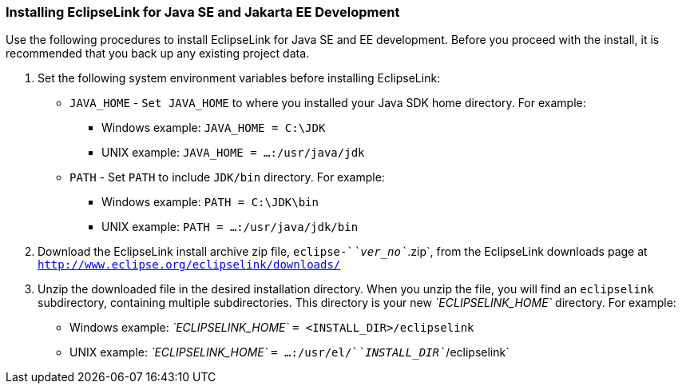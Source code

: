 ///////////////////////////////////////////////////////////////////////////////

    Copyright (c) 2022 Oracle and/or its affiliates. All rights reserved.

    This program and the accompanying materials are made available under the
    terms of the Eclipse Public License v. 2.0, which is available at
    http://www.eclipse.org/legal/epl-2.0.

    This Source Code may also be made available under the following Secondary
    Licenses when the conditions for such availability set forth in the
    Eclipse Public License v. 2.0 are satisfied: GNU General Public License,
    version 2 with the GNU Classpath Exception, which is available at
    https://www.gnu.org/software/classpath/license.html.

    SPDX-License-Identifier: EPL-2.0 OR GPL-2.0 WITH Classpath-exception-2.0

///////////////////////////////////////////////////////////////////////////////
[[INSTALL002]]
=== Installing EclipseLink for Java SE and Jakarta EE Development

Use the following procedures to install EclipseLink for Java SE and EE
development. Before you proceed with the install, it is recommended that
you back up any existing project data.

. Set the following system environment variables before installing
EclipseLink:
* `JAVA_HOME` - `Set JAVA_HOME` to where you installed your Java SDK
home directory. For example:
** Windows example: `JAVA_HOME = C:\JDK`
** UNIX example: `JAVA_HOME = ...:/usr/java/jdk`
* `PATH` - Set `PATH` to include `JDK/bin` directory. For example:
** Windows example: `PATH = C:\JDK\bin`
** UNIX example: `PATH = ...:/usr/java/jdk/bin`
. Download the EclipseLink install archive zip file,
`eclipse-`__`ver_no`__`.zip`, from the EclipseLink downloads page at
`http://www.eclipse.org/eclipselink/downloads/`
. Unzip the downloaded file in the desired installation directory. When
you unzip the file, you will find an `eclipselink` subdirectory,
containing multiple subdirectories. This directory is your new
_`ECLIPSELINK_HOME`_ directory. For example:
* Windows example: _`ECLIPSELINK_HOME`_ `= <INSTALL_DIR>/eclipselink`
* UNIX example: _`ECLIPSELINK_HOME`_
`= ...:/usr/el/`__`INSTALL_DIR`__`/eclipselink`
